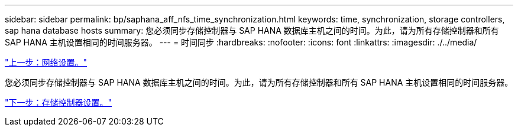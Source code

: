 ---
sidebar: sidebar 
permalink: bp/saphana_aff_nfs_time_synchronization.html 
keywords: time, synchronization, storage controllers, sap hana database hosts 
summary: 您必须同步存储控制器与 SAP HANA 数据库主机之间的时间。为此，请为所有存储控制器和所有 SAP HANA 主机设置相同的时间服务器。 
---
= 时间同步
:hardbreaks:
:nofooter: 
:icons: font
:linkattrs: 
:imagesdir: ./../media/


link:saphana_aff_nfs_network_setup.html["上一步：网络设置。"]

您必须同步存储控制器与 SAP HANA 数据库主机之间的时间。为此，请为所有存储控制器和所有 SAP HANA 主机设置相同的时间服务器。

link:saphana_aff_nfs_storage_controller_setup.html["下一步：存储控制器设置。"]
